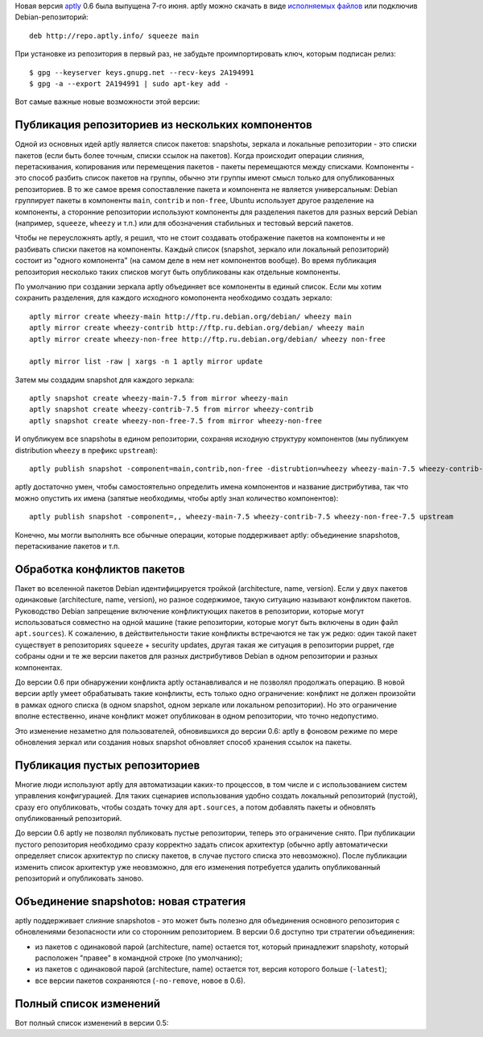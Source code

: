.. title: aptly 0.6
.. slug: aptly-06
.. date: 2014/06/09 00:57:38
.. tags: aptly, devops
.. link:
.. description:
.. type: text


Новая версия `aptly <http://www.aptly.info>`_ 0.6 была выпущена 7-го июня. aptly можно скачать
в виде  `исполняемых файлов <http://www.aptly.info#download>`_ или подключив Debian-репозиторий::

    deb http://repo.aptly.info/ squeeze main

При установке из репозитория в первый раз, не забудьте проимпортировать ключ, которым подписан релиз::

    $ gpg --keyserver keys.gnupg.net --recv-keys 2A194991
    $ gpg -a --export 2A194991 | sudo apt-key add -

Вот самые важные новые возможности этой версии:

Публикация репозиториев из нескольких компонентов
-------------------------------------------------

Одной из основных идей aptly является список пакетов: snapshotы, зеркала и локальные репозитории -
это списки пакетов (если быть более точным, списки ссылок на пакетов). Когда происходит операции
слияния, перетаскивания, копирования или перемещения пакетов - пакеты перемещаются между списками.
Компоненты - это способ разбить список пакетов на группы, обычно эти группы имеют смысл только
для опубликованных репозиториев. В то же самое время сопоставление пакета и компонента
не является универсальным: Debian группирует пакеты в компоненты ``main``, ``contrib`` и ``non-free``,
Ubuntu использует другое разделение на компоненты, а сторонние репозитории используют компоненты
для разделения пакетов для разных версий Debian (например, ``squeeze``, ``wheezy`` и т.п.)  или для
обозначения стабильных и тестовый версий пакетов.

Чтобы не переусложнять aptly, я решил, что не стоит создавать отображение пакетов на компоненты и
не разбивать списки пакетов на компоненты. Каждый список (snapshot, зеркало или локальный репозиторий)
состоит из "одного компонента" (на самом деле в нем нет компонентов вообще). Во время публикация репозитория
несколько таких списков могут быть опубликованы как отдельные компоненты.

По умолчанию при создании зеркала aptly объединяет все компоненты в единый список. Если мы хотим
сохранить разделения, для каждого исходного комопонента необходимо создать зеркало::

    aptly mirror create wheezy-main http://ftp.ru.debian.org/debian/ wheezy main
    aptly mirror create wheezy-contrib http://ftp.ru.debian.org/debian/ wheezy main
    aptly mirror create wheezy-non-free http://ftp.ru.debian.org/debian/ wheezy non-free

    aptly mirror list -raw | xargs -n 1 aptly mirror update

Затем мы создадим snapshot для каждого зеркала::

    aptly snapshot create wheezy-main-7.5 from mirror wheezy-main
    aptly snapshot create wheezy-contrib-7.5 from mirror wheezy-contrib
    aptly snapshot create wheezy-non-free-7.5 from mirror wheezy-non-free

И опубликуем все snapshotы в едином репозитории, сохраняя исходную структуру компонентов
(мы публикуем distribution ``wheezy`` в префикс ``upstream``)::

    aptly publish snapshot -component=main,contrib,non-free -distrubtion=wheezy wheezy-main-7.5 wheezy-contrib-7.5 wheezy-non-free-7.5  upstream

aptly достаточно умен, чтобы самостоятельно определить имена компонентов и название дистрибутива, так что можно
опустить их имена (запятые необходимы, чтобы aptly знал количество компонентов)::

    aptly publish snapshot -component=,, wheezy-main-7.5 wheezy-contrib-7.5 wheezy-non-free-7.5 upstream

Конечно, мы могли выполнять все обычные операции, которые поддерживает aptly: объединение snapshotов,
перетаскивание пакетов и т.п.


Обработка конфликтов пакетов
----------------------------

Пакет во вселенной пакетов Debian идентифицируется тройкой (architecture, name, version). Если у двух пакетов
одинаковые (architecture, name, version), но разное содержимое, такую ситуацию называют конфликтом
пакетов. Руководство Debian запрещение включение конфликтующих пакетов в репозитории, которые могут
использоваться совместно на одной машине (такие репозитории, которые могут быть включены в один файл
``apt.sources``). К сожалению, в действительности такие конфликты встречаются не так уж редко:
один такой пакет существует в репозиториях ``squeeze`` + security updates, другая такая же ситуация
в репозитории puppet, где собраны одни и те же версии пакетов для разных дистрибутивов Debian в одном
репозитории и разных компонентах.

До версии 0.6 при обнаружении конфликта aptly останавливался и не позволял продолжать операцию. В новой версии
aptly умеет обрабатывать такие конфликты, есть только одно ограничение: конфликт не должен произойти
в рамках одного списка (в одном snapshot, одном зеркале или локальном репозитории). Но это ограничение
вполне естественно, иначе конфликт может опубликован в одном репозитории, что точно недопустимо.

Это изменение незаметно для пользователей, обновившихся до версии 0.6: aptly в фоновом режиме по мере
обновления зеркал или создания новых snapshot обновляет способ хранения ссылок на пакеты.

Публикация пустых репозиториев
------------------------------

Многие люди используют aptly для автоматизации каких-то процессов, в том числе и с использованием
систем управления конфигурацией. Для таких сценариев использования удобно создать локальный
репозиторий (пустой), сразу его опубликовать, чтобы создать точку для ``apt.sources``, а потом
добавлять пакеты и обновлять опубликованный репозиторий.

До версии 0.6 aptly не позволял публиковать пустые репозитории, теперь это ограничение снято.
При публикации пустого репозитория необходимо сразу корректно задать список архитектур
(обычно aptly автоматически определяет список архитектур по списку пакетов, в случае пустого
списка это невозможно). После публикации изменить список архитектур уже неовзможно, для его
изменения потребуется удалить опубликованный репозиторий и опубликовать заново.

Объединение snapshotов: новая стратегия
---------------------------------------

aptly поддерживает слияние snapshotов - это может быть полезно для объединения основного репозитория
с обновлениями безопасности или со сторонним репозиторием. В версии 0.6 доступно три стратегии
объединения:

* из пакетов с одинаковой парой (architecture, name) остается тот, который принадлежит snapshotу, который
  расположен "правее" в командной строке (по умолчанию);
* из пакетов с одинаковой парой (architecture, name) остается тот, версия которого больше (``-latest``);
* все версии пакетов сохраняются (``-no-remove``, новое в 0.6).


Полный список изменений
-----------------------

Вот полный список изменений в версии 0.5:

.. raw:: html

  <ul>
    <li>support for multi-component published repositories (<a href="https://github.com/smira/aptly/issues/36">#36</a>)</li>
    <li>handling duplicate packages with different content gracefully (<a href="https://github.com/smira/aptly/issues/60">#60</a>)</li>
    <li>repositories published by aptly now can be consumed by debian-installer (<a href="https://github.com/smira/aptly/issues/61">#61</a>)</li>
    <li>new flag: <code>-no-remove</code> for <a href="http://www.aptly.info/#aptly-snapshot-merge">aptly snapshot merge</a> to merge snapshots with all package versions preserved (<a href="https://github.com/smira/aptly/issues/57">#57</a>)</li>
    <li>publishing of empty snapshots/repositories is possible (<a href="https://github.com/smira/aptly/issues/55">#55</a>)</li>
    <li><a href="http://www.aptly.info/#aptly-repo-add">aptly repo add</a> now exists with 1 if any of files failed to add (<a href="https://github.com/smira/aptly/issues/53">#53</a>)</li>
    <li>bug fix: <code>Package:</code> line comes first in package metadata (<a href="https://github.com/smira/aptly/issues/49">#49</a>)</li>
    <li>bug fix: when command parsing fails, aptly returns exit code 2 (<a href="https://github.com/smira/aptly/issues/52">#52</a>)</li>
    <li>bug fix: pulling more than 128 packates at once (<a href="https://github.com/smira/aptly/issues/53">#53</a>)</li>
    <li>bug fix: <a href="http://www.aptly.info/#aptly-graph">aptly graph</a> may get confused with package pull requests (<a href="https://github.com/smira/aptly/issues/58">#58</a>)</li>
  </ul>
